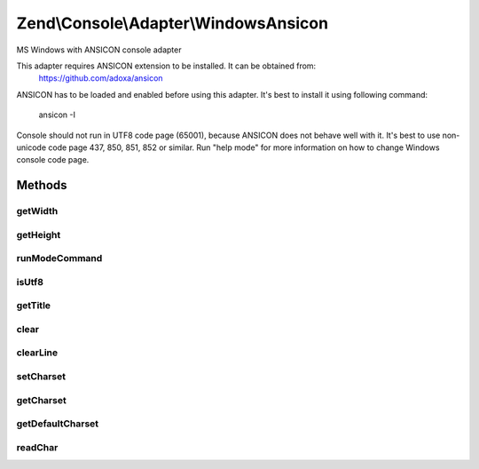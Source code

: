 .. Console/Adapter/WindowsAnsicon.php generated using docpx on 01/30/13 03:32am


Zend\\Console\\Adapter\\WindowsAnsicon
======================================

MS Windows with ANSICON console adapter

This adapter requires ANSICON extension to be installed. It can be obtained from:
     https://github.com/adoxa/ansicon

ANSICON has to be loaded and enabled before using this adapter. It's best to install
it using following command:
     ansicon -I

Console should not run in UTF8 code page (65001), because ANSICON does not behave well with it.
It's best to use non-unicode code page 437, 850, 851, 852 or similar. Run "help mode" for more
information on how to change Windows console code page.

Methods
+++++++

getWidth
--------

.. function:: getWidth()


    Determine and return current console width.

    :rtype: int 



getHeight
---------

.. function:: getHeight()


    Determine and return current console height.

    :rtype: false|int 



runModeCommand
--------------

.. function:: runModeCommand()


    Run and cache results of mode command

    :rtype: void 



isUtf8
------

.. function:: isUtf8()


    Check if console is UTF-8 compatible

    :rtype: bool 



getTitle
--------

.. function:: getTitle()


    Return current console window title.

    :rtype: string 



clear
-----

.. function:: clear()


    Clear console screen



clearLine
---------

.. function:: clearLine()


    Clear line at cursor position



setCharset
----------

.. function:: setCharset()


    Set Console charset to use.

    :param CharsetInterface: 



getCharset
----------

.. function:: getCharset()


    Get charset currently in use by this adapter.

    :rtype: CharsetInterface $charset



getDefaultCharset
-----------------

.. function:: getDefaultCharset()


    @return Charset\AsciiExtended



readChar
--------

.. function:: readChar()


    Read a single character from the console input

    :param string|null: A list of allowed chars

    :rtype: string 

    :throws: Exception\RuntimeException 



